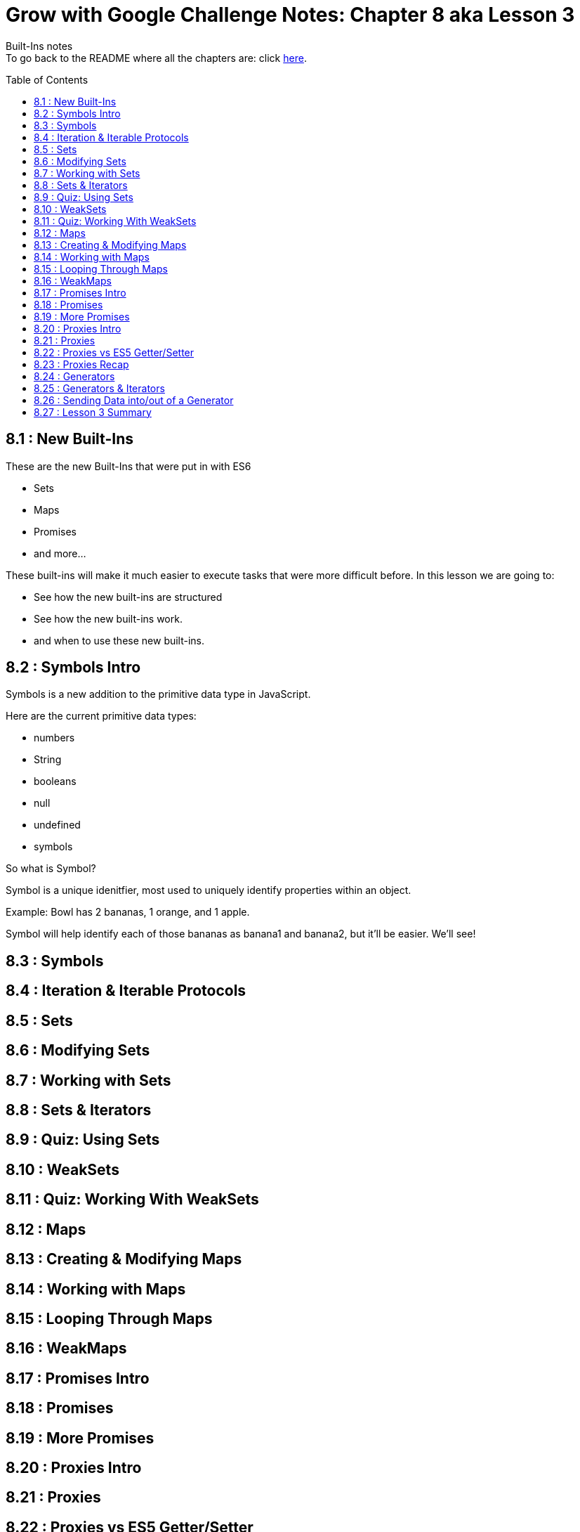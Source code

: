 :library: Asciidoctor
:toc:
:toc-placement!:


= Grow with Google Challenge Notes: Chapter 8 aka Lesson 3

Built-Ins notes +
To go back to the README where all the chapters are: click link:README.asciidoc[here].


toc::[]

== 8.1 : New Built-Ins 

These are the new Built-Ins that were put in with ES6

* Sets
* Maps 
* Promises
* and more...

These built-ins will make it much easier to execute tasks that were more difficult before. In this lesson we are going to:

* See how the new built-ins are structured
* See how the new built-ins work.
* and when to use these new built-ins.

== 8.2 : Symbols Intro

Symbols is a new addition to the primitive data type in JavaScript.

Here are the current primitive data types:
====

* numbers 
* String 
* booleans
* null
* undefined
* symbols
====

So what is Symbol?

Symbol is a unique idenitfier, most used to uniquely identify properties within an object.

Example:
Bowl has 2 bananas, 1 orange, and 1 apple.

Symbol will help identify each of those bananas as banana1 and banana2, but it'll be easier. We'll see!

== 8.3 : Symbols
== 8.4 : Iteration & Iterable Protocols
== 8.5 : Sets
== 8.6 : Modifying Sets
== 8.7 : Working with Sets
== 8.8 : Sets & Iterators
== 8.9 : Quiz: Using Sets
== 8.10 : WeakSets
== 8.11 : Quiz: Working With WeakSets 
== 8.12 : Maps
== 8.13 : Creating & Modifying Maps
== 8.14 : Working with Maps
== 8.15 : Looping Through Maps
== 8.16 : WeakMaps
== 8.17 : Promises Intro
== 8.18 : Promises
== 8.19 : More Promises
== 8.20 : Proxies Intro
== 8.21 : Proxies
== 8.22 : Proxies vs ES5 Getter/Setter
== 8.23 : Proxies Recap
== 8.24 : Generators
== 8.25 : Generators & Iterators
== 8.26 : Sending Data into/out of a Generator
== 8.27 : Lesson 3 Summary
